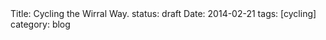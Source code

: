 #+STARTUP: showall indent
#+STARTUP: hidestars
#+OPTIONS: H:2 num:nil tags:nil toc:nil timestamps:nil
#+BEGIN_HTML

Title: Cycling the Wirral Way.
status: draft
Date: 2014-02-21
tags: [cycling]
category: blog

#+END_HTML
